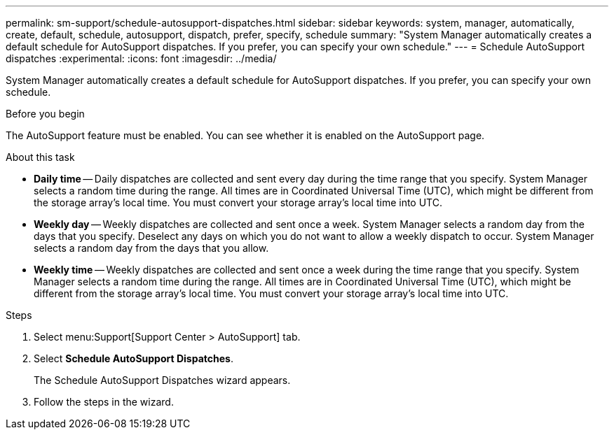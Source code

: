 ---
permalink: sm-support/schedule-autosupport-dispatches.html
sidebar: sidebar
keywords: system, manager, automatically, create, default, schedule, autosupport, dispatch, prefer, specify, schedule
summary: "System Manager automatically creates a default schedule for AutoSupport dispatches. If you prefer, you can specify your own schedule."
---
= Schedule AutoSupport dispatches
:experimental:
:icons: font
:imagesdir: ../media/

[.lead]
System Manager automatically creates a default schedule for AutoSupport dispatches. If you prefer, you can specify your own schedule.

.Before you begin

The AutoSupport feature must be enabled. You can see whether it is enabled on the AutoSupport page.

.About this task

* *Daily time* -- Daily dispatches are collected and sent every day during the time range that you specify. System Manager selects a random time during the range. All times are in Coordinated Universal Time (UTC), which might be different from the storage array's local time. You must convert your storage array's local time into UTC.
* *Weekly day* -- Weekly dispatches are collected and sent once a week. System Manager selects a random day from the days that you specify. Deselect any days on which you do not want to allow a weekly dispatch to occur. System Manager selects a random day from the days that you allow.
* *Weekly time* -- Weekly dispatches are collected and sent once a week during the time range that you specify. System Manager selects a random time during the range. All times are in Coordinated Universal Time (UTC), which might be different from the storage array's local time. You must convert your storage array's local time into UTC.

.Steps

. Select menu:Support[Support Center > AutoSupport] tab.
. Select *Schedule AutoSupport Dispatches*.
+
The Schedule AutoSupport Dispatches wizard appears.

. Follow the steps in the wizard.

